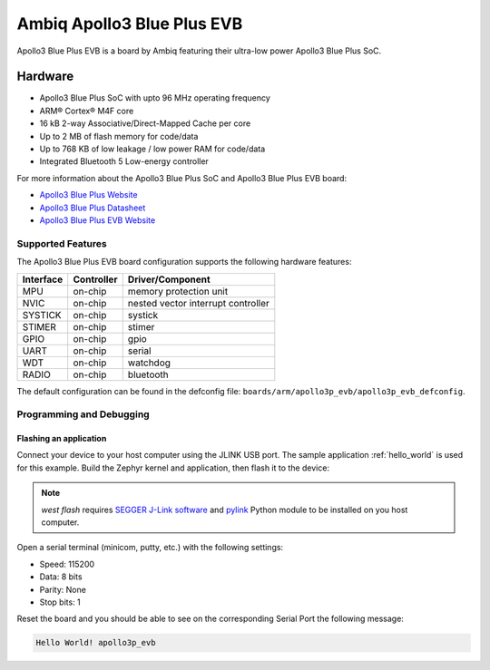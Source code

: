 .. _apollo3p_evb:

Ambiq Apollo3 Blue Plus EVB
###############################

Apollo3 Blue Plus EVB is a board by Ambiq featuring their ultra-low power Apollo3 Blue Plus SoC.

.. image:: ./apollo3-blue-plus-soc-eval-board.jpg
   :align: center
   :alt: Apollo3 Blue Plus EVB

Hardware
********

- Apollo3 Blue Plus SoC with upto 96 MHz operating frequency
- ARM® Cortex® M4F core
- 16 kB 2-way Associative/Direct-Mapped Cache per core
- Up to 2 MB of flash memory for code/data
- Up to 768 KB of low leakage / low power RAM for code/data
- Integrated Bluetooth 5 Low-energy controller

For more information about the Apollo3 Blue Plus SoC and Apollo3 Blue Plus EVB board:

- `Apollo3 Blue Plus Website`_
- `Apollo3 Blue Plus Datasheet`_
- `Apollo3 Blue Plus EVB Website`_

Supported Features
==================

The Apollo3 Blue Plus EVB board configuration supports the following hardware features:

+-----------+------------+-------------------------------------+
| Interface | Controller | Driver/Component                    |
+===========+============+=====================================+
| MPU       | on-chip    | memory protection unit              |
+-----------+------------+-------------------------------------+
| NVIC      | on-chip    | nested vector interrupt controller  |
+-----------+------------+-------------------------------------+
| SYSTICK   | on-chip    | systick                             |
+-----------+------------+-------------------------------------+
| STIMER    | on-chip    | stimer                              |
+-----------+------------+-------------------------------------+
| GPIO      | on-chip    | gpio                                |
+-----------+------------+-------------------------------------+
| UART      | on-chip    | serial                              |
+-----------+------------+-------------------------------------+
| WDT       | on-chip    | watchdog                            |
+-----------+------------+-------------------------------------+
| RADIO     | on-chip    | bluetooth                           |
+-----------+------------+-------------------------------------+

The default configuration can be found in the defconfig file:
``boards/arm/apollo3p_evb/apollo3p_evb_defconfig``.

Programming and Debugging
=========================

Flashing an application
-----------------------

Connect your device to your host computer using the JLINK USB port.
The sample application :ref:`hello_world` is used for this example.
Build the Zephyr kernel and application, then flash it to the device:

.. zephyr-app-commands::
   :zephyr-app: samples/hello_world
   :board: apollo3p_evb
   :goals: flash

.. note::
   `west flash` requires `SEGGER J-Link software`_ and `pylink`_ Python module
   to be installed on you host computer.

Open a serial terminal (minicom, putty, etc.) with the following settings:

- Speed: 115200
- Data: 8 bits
- Parity: None
- Stop bits: 1

Reset the board and you should be able to see on the corresponding Serial Port
the following message:

.. code-block:: console

   Hello World! apollo3p_evb

.. _Apollo3 Blue Plus Website:
   https://ambiq.com/apollo3-blue-plus/

.. _Apollo3 Blue Plus Datasheet:
   https://contentportal.ambiq.com/documents/20123/388390/Apollo3-Blue-Plus-SoC-Datasheet.pdf

.. _Apollo3 Blue Plus EVB Website:
   https://www.ambiq.top/en/apollo3-blue-plus-soc-eval-board

.. _SEGGER J-Link software:
   https://www.segger.com/downloads/jlink

.. _pylink:
   https://github.com/Square/pylink
